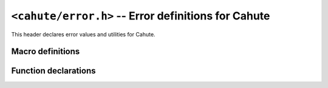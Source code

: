``<cahute/error.h>`` -- Error definitions for Cahute
====================================================

This header declares error values and utilities for Cahute.

Macro definitions
-----------------

.. c:macro:: CAHUTE_OK

    Error returned in case of success.
    This is set to ``0``, so that in order to check if a Cahute function has
    yielded an error, you can do the following:

    .. code-block:: c

        if (cahute_do_thing(1, 2)) {
            fprintf(stderr, "An error has occurred.\n");
            return EXIT_FAILURE;
        }

.. c:macro:: CAHUTE_ERROR_UNKNOWN

    Error raised if the cause of the error is unknown.

    The logs can be investigated for more information.

.. c:macro:: CAHUTE_ERROR_IMPL

    Error raised if a required feature or code path was unimplemented.

.. c:macro:: CAHUTE_ERROR_ALLOC

    Error raised if a memory allocation has failed.

.. c:macro:: CAHUTE_ERROR_PRIV

    Error raised if a system privilege error has been encountered.

.. c:macro:: CAHUTE_ERROR_INT

    Error raised if, for a function taking a callback and calling it
    with every iteration, said callback has returned ``1`` on a given
    iteration, meaning the iteration was *INTerrupted*.

.. c:macro:: CAHUTE_ERROR_SIZE

    Error raised if an incoming message was too big for the corresponding
    internal buffers.

.. c:macro:: CAHUTE_ERROR_NOT_FOUND

    Error code raised if a device could not be found using the provided
    identification (name, path, or bus identification).

.. c:macro:: CAHUTE_ERROR_TOO_MANY

    Error raised if only a single device was expected, but multiple were
    found.

.. c:macro:: CAHUTE_ERROR_INCOMPAT

    Error raised if a device was not suitable to be opened to be used by
    a link.

.. c:macro:: CAHUTE_ERROR_TERMINATED

    Error raised if a device is still present, but has terminated the
    communication.

.. c:macro:: CAHUTE_ERROR_GONE

    Error raised if a device with which communication was previously
    established is no longer accessible.

.. c:macro:: CAHUTE_ERROR_TIMEOUT_START

    Error raised if a read timeout has been encountered on the start of a
    block, e.g. at the start of a packet.

.. c:macro:: CAHUTE_ERROR_TIMEOUT

    Error raised if a read timeout has been encountered within or at the
    end of a block, e.g. within or at the end of a packet.

.. c:macro:: CAHUTE_ERROR_CORRUPT

    Error raised if an incoming packet had invalid format, or an invalid
    checksum.

.. c:macro:: CAHUTE_ERROR_IRRECOV

    Error raised if the link was previously deemed irrecoverable, and as such,
    the current operation could not be executed.

.. c:macro:: CAHUTE_ERROR_NOOW

    Error raised if overwrite was requested and rejected by either us or
    the calculator.

Function declarations
---------------------

.. c:function:: char const *cahute_get_error_name(int code)

    Get the name of the constant corresponding to the given error code,
    in ASCII, using only capital letters, decimal digits and low lines
    (underscores).

    :param code: Code for which to get the error name.
    :return: Name of the error code, in ASCII.
